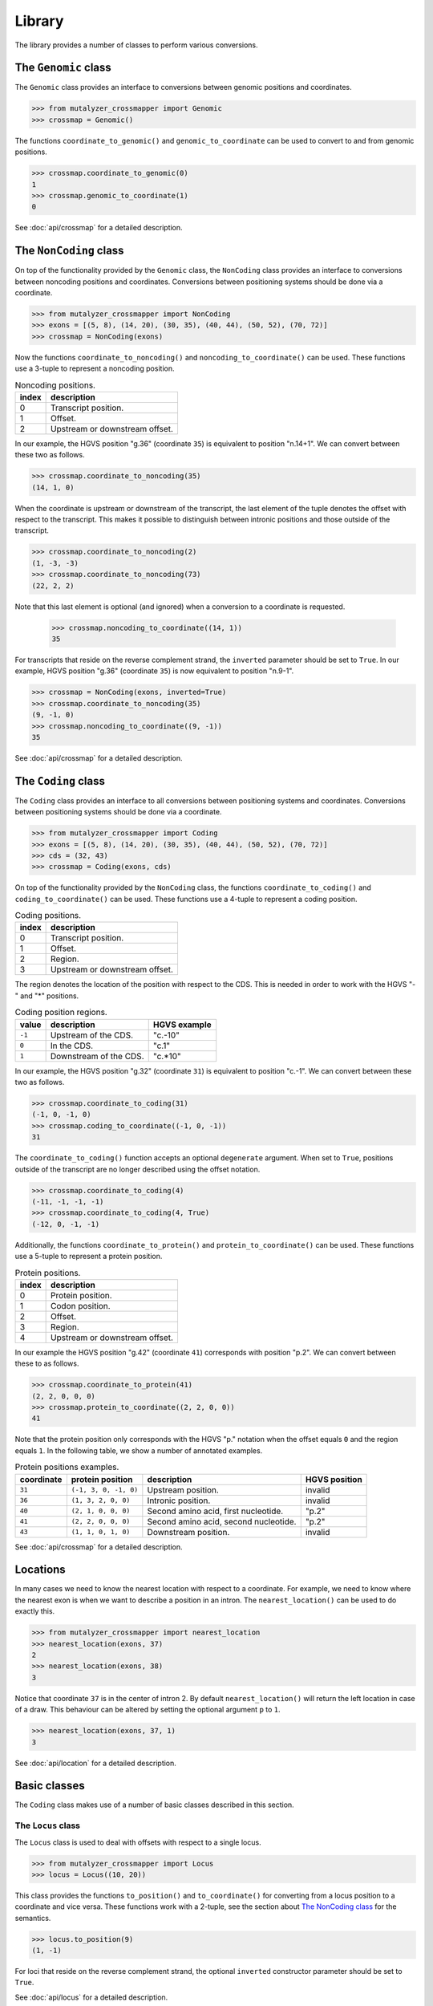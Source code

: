 Library
=======

The library provides a number of classes to perform various conversions.


The ``Genomic`` class
---------------------

The ``Genomic`` class provides an interface to conversions between genomic
positions and coordinates.

.. code:: python

    >>> from mutalyzer_crossmapper import Genomic
    >>> crossmap = Genomic()

The functions ``coordinate_to_genomic()`` and ``genomic_to_coordinate`` can be
used to convert to and from genomic positions.

.. code:: python

    >>> crossmap.coordinate_to_genomic(0)
    1
    >>> crossmap.genomic_to_coordinate(1)
    0

See :doc:`api/crossmap` for a detailed description.

The ``NonCoding`` class
-----------------------

On top of the functionality provided by the ``Genomic`` class, the
``NonCoding`` class provides an interface to conversions between noncoding
positions and coordinates. Conversions between positioning systems should be
done via a coordinate.

.. code:: python

    >>> from mutalyzer_crossmapper import NonCoding
    >>> exons = [(5, 8), (14, 20), (30, 35), (40, 44), (50, 52), (70, 72)]
    >>> crossmap = NonCoding(exons)

Now the functions ``coordinate_to_noncoding()`` and
``noncoding_to_coordinate()`` can be used. These functions use a 3-tuple to
represent a noncoding position.

.. _table_noncoding:
.. list-table:: Noncoding positions.
   :header-rows: 1

   * - index
     - description
   * - 0
     - Transcript position.
   * - 1
     - Offset.
   * - 2
     - Upstream or downstream offset.

In our example, the HGVS position "g.36" (coordinate ``35``) is equivalent to
position "n.14+1". We can convert between these two as follows.

.. code:: python

    >>> crossmap.coordinate_to_noncoding(35)
    (14, 1, 0)

When the coordinate is upstream or downstream of the transcript, the last
element of the tuple denotes the offset with respect to the transcript. This
makes it possible to distinguish between intronic positions and those outside
of the transcript.

.. code:: python

    >>> crossmap.coordinate_to_noncoding(2)
    (1, -3, -3)
    >>> crossmap.coordinate_to_noncoding(73)
    (22, 2, 2)

Note that this last element is optional (and ignored) when a conversion to a
coordinate is requested.

    >>> crossmap.noncoding_to_coordinate((14, 1))
    35

For transcripts that reside on the reverse complement strand, the ``inverted``
parameter should be set to ``True``. In our example, HGVS position "g.36"
(coordinate ``35``) is now equivalent to position "n.9-1".

.. code:: python

    >>> crossmap = NonCoding(exons, inverted=True)
    >>> crossmap.coordinate_to_noncoding(35)
    (9, -1, 0)
    >>> crossmap.noncoding_to_coordinate((9, -1))
    35

See :doc:`api/crossmap` for a detailed description.

The ``Coding`` class
--------------------

The ``Coding`` class provides an interface to all conversions between
positioning systems and coordinates. Conversions between positioning systems
should be done via a coordinate.

.. code:: python

    >>> from mutalyzer_crossmapper import Coding
    >>> exons = [(5, 8), (14, 20), (30, 35), (40, 44), (50, 52), (70, 72)]
    >>> cds = (32, 43)
    >>> crossmap = Coding(exons, cds)

On top of the functionality provided by the ``NonCoding`` class, the functions
``coordinate_to_coding()`` and ``coding_to_coordinate()`` can be used. These
functions use a 4-tuple to represent a coding position.

.. list-table:: Coding positions.
   :header-rows: 1

   * - index
     - description
   * - 0
     - Transcript position.
   * - 1
     - Offset.
   * - 2
     - Region.
   * - 3
     - Upstream or downstream offset.

The region denotes the location of the position with respect to the CDS. This
is needed in order to work with the HGVS "-" and "*" positions.

.. list-table:: Coding position regions.
   :header-rows: 1

   * - value
     - description
     - HGVS example
   * - ``-1``
     - Upstream of the CDS.
     - "c.-10"
   * - ``0``
     - In the CDS.
     - "c.1"
   * - ``1``
     - Downstream of the CDS.
     - "c.*10"

In our example, the HGVS position "g.32" (coordinate ``31``) is equivalent to
position "c.-1". We can convert between these two as follows.

.. code:: python

    >>> crossmap.coordinate_to_coding(31)
    (-1, 0, -1, 0)
    >>> crossmap.coding_to_coordinate((-1, 0, -1))
    31

The ``coordinate_to_coding()`` function accepts an optional ``degenerate``
argument. When set to ``True``, positions outside of the transcript are no
longer described using the offset notation.

.. code:: python

    >>> crossmap.coordinate_to_coding(4)
    (-11, -1, -1, -1)
    >>> crossmap.coordinate_to_coding(4, True)
    (-12, 0, -1, -1)

Additionally, the functions ``coordinate_to_protein()`` and
``protein_to_coordinate()`` can be used. These functions use a 5-tuple to
represent a protein position.

.. list-table:: Protein positions.
   :header-rows: 1

   * - index
     - description
   * - 0
     - Protein position.
   * - 1
     - Codon position.
   * - 2
     - Offset.
   * - 3
     - Region.
   * - 4
     - Upstream or downstream offset.

In our example the HGVS position "g.42" (coordinate ``41``) corresponds with
position "p.2". We can convert between these to as follows.

.. code:: python

    >>> crossmap.coordinate_to_protein(41)
    (2, 2, 0, 0, 0)
    >>> crossmap.protein_to_coordinate((2, 2, 0, 0))
    41

Note that the protein position only corresponds with the HGVS "p." notation
when the offset equals ``0`` and the region equals ``1``. In the following
table, we show a number of annotated examples.

.. list-table:: Protein positions examples.
   :header-rows: 1

   * - coordinate
     - protein position
     - description
     - HGVS position
   * - ``31``
     - ``(-1, 3, 0, -1, 0)``
     - Upstream position.
     - invalid
   * - ``36``
     - ``(1, 3, 2, 0, 0)``
     - Intronic position.
     - invalid
   * - ``40``
     - ``(2, 1, 0, 0, 0)``
     - Second amino acid, first nucleotide.
     - "p.2"
   * - ``41``
     - ``(2, 2, 0, 0, 0)``
     - Second amino acid, second nucleotide.
     - "p.2"
   * - ``43``
     - ``(1, 1, 0, 1, 0)``
     - Downstream position.
     - invalid

See :doc:`api/crossmap` for a detailed description.

Locations
---------

In many cases we need to know the nearest location with respect to a
coordinate. For example, we need to know where the nearest exon is when we want
to describe a position in an intron. The ``nearest_location()`` can be used to
do exactly this.

.. code:: python

    >>> from mutalyzer_crossmapper import nearest_location
    >>> nearest_location(exons, 37)
    2
    >>> nearest_location(exons, 38)
    3

Notice that coordinate ``37`` is in the center of intron 2. By default
``nearest_location()`` will return the left location in case of a draw. This
behaviour can be altered by setting the optional argument ``p`` to ``1``.

.. code:: python

    >>> nearest_location(exons, 37, 1)
    3

See :doc:`api/location` for a detailed description.

Basic classes
-------------

The ``Coding`` class makes use of a number of basic classes described in this
section.

The ``Locus`` class
^^^^^^^^^^^^^^^^^^^

The ``Locus`` class is used to deal with offsets with respect to a single
locus. 

.. code:: python

    >>> from mutalyzer_crossmapper import Locus
    >>> locus = Locus((10, 20))

This class provides the functions ``to_position()`` and ``to_coordinate()`` for
converting from a locus position to a coordinate and vice versa. These
functions work with a 2-tuple, see the section about `The NonCoding class`_
for the semantics.

.. code:: python

    >>> locus.to_position(9)
    (1, -1)

For loci that reside on the reverse complement strand, the optional
``inverted`` constructor parameter should be set to ``True``.

See :doc:`api/locus` for a detailed description.

The ``MultiLocus`` class
^^^^^^^^^^^^^^^^^^^^^^^^

The ``MultiLocus`` class is used to deal with offsets with respect to multiple
loci.

.. code:: python

    >>> from mutalyzer_crossmapper import MultiLocus
    >>> multilocus = MultiLocus([(10, 20), (40, 50)])

The interface to this class is similar to that of the ``Locus`` class.

.. code:: python

    >>> multilocus.to_position(22)
    (10, 3)
    >>> multilocus.to_position(38)
    (11, -2)

See :doc:`api/multi_locus` for a detailed description.
